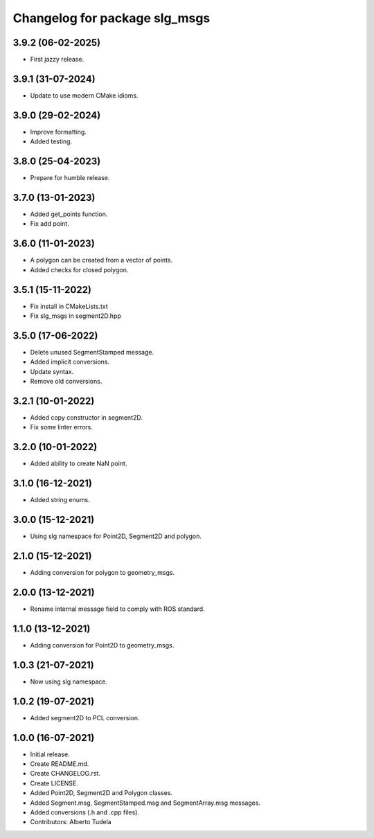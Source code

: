 ^^^^^^^^^^^^^^^^^^^^^^^^^^^^^^
Changelog for package slg_msgs
^^^^^^^^^^^^^^^^^^^^^^^^^^^^^^

3.9.2 (06-02-2025)
------------------
* First jazzy release.

3.9.1 (31-07-2024)
------------------
* Update to use modern CMake idioms.

3.9.0 (29-02-2024)
------------------
* Improve formatting.
* Added testing.

3.8.0 (25-04-2023)
------------------
* Prepare for humble release.

3.7.0 (13-01-2023)
------------------
* Added get_points function.
* Fix add point.

3.6.0 (11-01-2023)
------------------
* A polygon can be created from a vector of points.
* Added checks for closed polygon.

3.5.1 (15-11-2022)
------------------
* Fix install in CMakeLists.txt
* Fix slg_msgs in segment2D.hpp

3.5.0 (17-06-2022)
------------------
* Delete unused SegmentStamped message.
* Added implicit conversions.
* Update syntax.
* Remove old conversions.

3.2.1 (10-01-2022)
------------------
* Added copy constructor in segment2D.
* Fix some linter errors.

3.2.0 (10-01-2022)
------------------
* Added ability to create NaN point.

3.1.0 (16-12-2021)
------------------
* Added string enums.

3.0.0 (15-12-2021)
------------------
* Using slg namespace for Point2D, Segment2D and polygon.

2.1.0 (15-12-2021)
----------------
* Adding conversion for polygon to geometry_msgs.

2.0.0 (13-12-2021)
------------------
* Rename internal message field to comply with ROS standard.

1.1.0 (13-12-2021)
------------------
* Adding conversion for Point2D to geometry_msgs.

1.0.3 (21-07-2021)
------------------
* Now using slg namespace.

1.0.2 (19-07-2021)
------------------
* Added segment2D to PCL conversion.

1.0.0 (16-07-2021)
------------------
* Initial release.
* Create README.md.
* Create CHANGELOG.rst.
* Create LICENSE.
* Added Point2D, Segment2D and Polygon classes.
* Added Segment.msg, SegmentStamped.msg and SegmentArray.msg messages.
* Added conversions (.h and .cpp files).
* Contributors: Alberto Tudela
